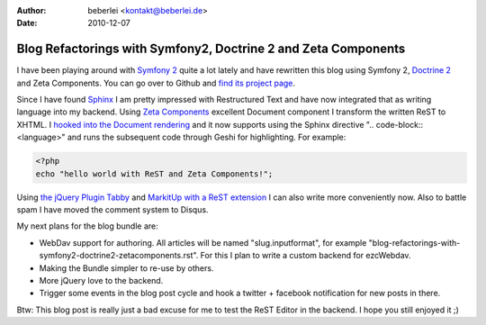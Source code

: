 :author: beberlei <kontakt@beberlei.de>
:date: 2010-12-07

Blog Refactorings with Symfony2, Doctrine 2 and Zeta Components
===============================================================

I have been playing around with `Symfony 2 <http://www.symfony-reloaded.org>`_ quite a lot lately and have rewritten this blog using Symfony 2, `Doctrine 2 <http://www.doctrine-project.org>`_ and Zeta Components. You can go over to Github and `find its project page <https://github.com/beberlei/Whitewashing>`_.

Since I have found `Sphinx <http://sphinx.pocoo.org/index.html>`_ I am pretty impressed with Restructured Text and have now integrated that as writing language into my backend. Using `Zeta Components <http://zetacomponents.org/>`_ excellent Document component I transform the written ReST to XHTML. I `hooked into the Document rendering <https://github.com/beberlei/Whitewashing/tree/master/Util/DocumentVisitor>`_ and it now supports using the Sphinx directive ".. code-block:: <language>" and runs the subsequent code through Geshi for highlighting. For example:

.. code-block:: php

    <?php
    echo "hello world with ReST and Zeta Components!";

Using `the jQuery Plugin Tabby <http://teddevito.com/demos/textarea.html>`_ and `MarkitUp with a ReST extension <http://markitup.jaysalvat.com/home/>`_ I can also write more conveniently now. Also to battle spam I have moved the comment system to Disqus.

My next plans for the blog bundle are:

* WebDav support for authoring. All articles will be named "slug.inputformat", for example "blog-refactorings-with-symfony2-doctrine2-zetacomponents.rst". For this I plan to write a custom backend for ezcWebdav.
* Making the Bundle simpler to re-use by others.
* More jQuery love to the backend.
* Trigger some events in the blog post cycle and hook a twitter + facebook notification for new posts in there.

Btw: This blog post is really just a bad excuse for me to test the ReST Editor in the backend. I hope you still enjoyed it ;)
